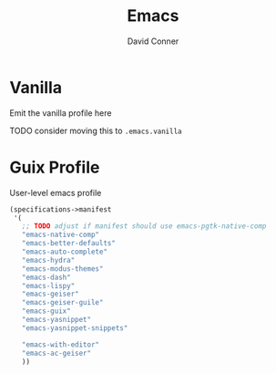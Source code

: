 #+TITLE:     Emacs
#+AUTHOR:    David Conner
#+EMAIL:     noreply@te.xel.io
#+DESCRIPTION: notes



* Vanilla

Emit the vanilla profile here

**** TODO consider moving this to =.emacs.vanilla=

* Guix Profile

User-level emacs profile

#+begin_src scheme :tangle .config/guix/manifests/emacs.scm :noweb yes
(specifications->manifest
 '(
   ;; TODO adjust if manifest should use emacs-pgtk-native-comp
   "emacs-native-comp"
   "emacs-better-defaults"
   "emacs-auto-complete"
   "emacs-hydra"
   "emacs-modus-themes"
   "emacs-dash"
   "emacs-lispy"
   "emacs-geiser"
   "emacs-geiser-guile"
   "emacs-guix"
   "emacs-yasnippet"
   "emacs-yasnippet-snippets"

   "emacs-with-editor"
   "emacs-ac-geiser"
   ))
#+end_src

